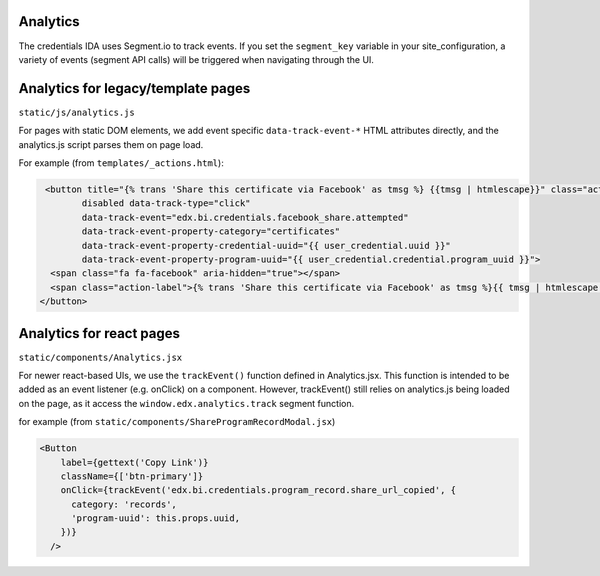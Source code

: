 Analytics
=========

The credentials IDA uses Segment.io to track events.  If you set the ``segment_key`` variable in your site_configuration, a variety of events (segment API calls) will be triggered when navigating through the UI.

Analytics for legacy/template pages
===================================
``static/js/analytics.js``

For pages with static DOM elements, we add event specific ``data-track-event-*`` HTML attributes directly, and the analytics.js script parses them on page load.

For example (from ``templates/_actions.html``):

.. code-block:: HTML

       <button title="{% trans 'Share this certificate via Facebook' as tmsg %} {{tmsg | htmlescape}}" class="action btn icon-only action-facebook"
              disabled data-track-type="click"
              data-track-event="edx.bi.credentials.facebook_share.attempted"
              data-track-event-property-category="certificates"
              data-track-event-property-credential-uuid="{{ user_credential.uuid }}"
              data-track-event-property-program-uuid="{{ user_credential.credential.program_uuid }}">
        <span class="fa fa-facebook" aria-hidden="true"></span>
        <span class="action-label">{% trans 'Share this certificate via Facebook' as tmsg %}{{ tmsg | htmlescape }}</span>
      </button>
       

Analytics for react pages
=========================
``static/components/Analytics.jsx``

For newer react-based UIs, we use the ``trackEvent()`` function defined in Analytics.jsx.  This function is intended to be added as an event listener (e.g. onClick) on a component.  However, trackEvent() still relies on analytics.js being loaded on the page, as it access the ``window.edx.analytics.track`` segment function.

for example (from ``static/components/ShareProgramRecordModal.jsx``)

.. code-block:: JSX

        <Button
            label={gettext('Copy Link')}
            className={['btn-primary']}
            onClick={trackEvent('edx.bi.credentials.program_record.share_url_copied', {
              category: 'records',
              'program-uuid': this.props.uuid,
            })}
          />

